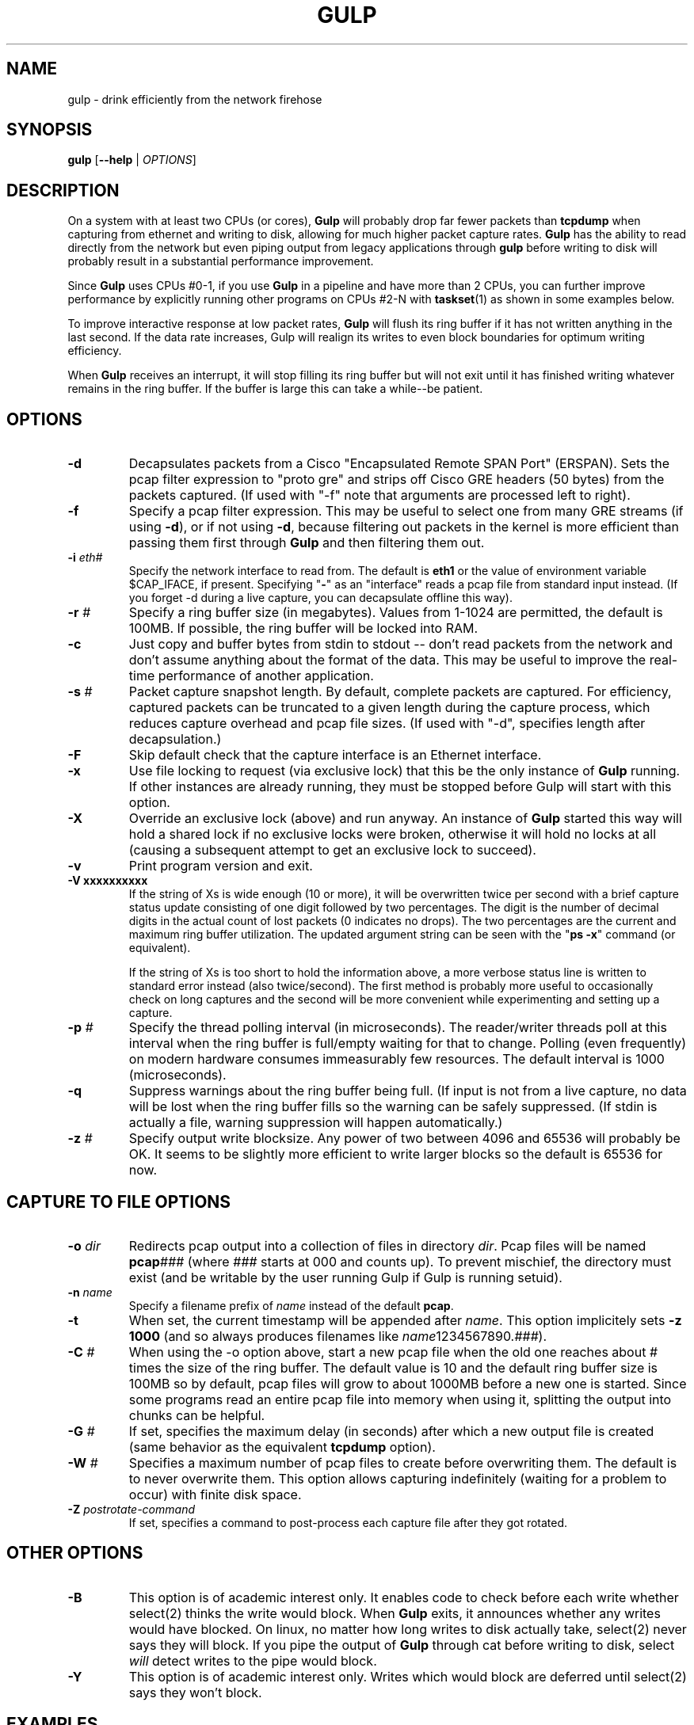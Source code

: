 .TH GULP "1" "Jun 2007" "Gulp 1.0" "User Commands"
.SH NAME
gulp \- drink efficiently from the network firehose
.SH SYNOPSIS
.B gulp
[\fB--help\fR | \fIOPTIONS\fR]
.PD 0.55v
.SH DESCRIPTION
.PP
On a system with at least two CPUs (or cores),
.B Gulp
will probably drop far fewer packets than \fBtcpdump\fR when capturing from
ethernet and writing to disk, allowing for much higher packet capture rates.
.B Gulp
has the ability to read directly from the network but even piping output
from legacy applications through \fBgulp\fP before writing to disk
will probably result in a substantial performance improvement.
.LP
Since \fBGulp\fP uses CPUs #0-1,
if you use \fBGulp\fP in a pipeline and have more than 2 CPUs,
you can further improve performance by explicitly running
other programs on CPUs #2-N with \fBtaskset\fP(1) as shown in some
examples below.
.LP
To improve interactive response at low packet rates,
.B Gulp
will flush its ring buffer if it has not written anything
in the last second.  If the data rate increases,
Gulp will realign its writes to even
block boundaries for optimum writing efficiency.
.LP
When
.B Gulp
receives an interrupt, it will stop filling its ring buffer but will
not exit until it has finished writing whatever remains in the ring buffer.
If the buffer is large this can take a while--be patient.
.SH OPTIONS
.TP
\fB\-d\fR
Decapsulates packets from a Cisco "Encapsulated Remote SPAN Port" (ERSPAN).
Sets the pcap filter expression to "proto gre" and strips off Cisco
GRE headers (50 bytes) from the packets captured.  (If used with "-f"
note that arguments are processed left to right).
.TP
\fB\-f\fR
Specify a pcap filter expression.  This may be useful to select one from
many GRE streams (if using \fB\-d\fR), or if not using \fB\-d\fR, because
filtering out packets in the kernel is more efficient than passing them
first through \fBGulp\fR and then filtering them out.
.TP
\fB\-i \fIeth#\fR
Specify the network interface to read from.  The default is \fBeth1\fR
or the value of environment variable $CAP_IFACE, if present.  Specifying
"\fB\-\fR" as an "interface" reads a pcap file from standard input instead.
(If you forget -d during a live capture, you can decapsulate offline this
way).
.TP
\fB\-r \fI#\fR
Specify a ring buffer size (in megabytes).  Values from 1-1024 are permitted,
the default is 100MB.  If possible, the ring buffer will be locked into RAM.
.TP
\fB\-c\fR
Just copy and buffer bytes from stdin to stdout -- don't read packets
from the network and don't assume anything about the format of the data.
This may be useful to improve the real-time performance of another application.
.TP
\fB\-s \fI#\fR
Packet capture snapshot length.  By default, complete packets are captured.
For efficiency, captured packets can be truncated to a given length during the
capture process, which reduces capture overhead and pcap file sizes.
(If used with "-d", specifies length after decapsulation.)
.TP
\fB\-F\fR
Skip default check that the capture interface is an Ethernet interface.
.TP
\fB\-x\fR
Use file locking to request (via exclusive lock) that this be the only
instance of \fBGulp\fR running.  If other instances are already running,
they must be stopped before Gulp will start with this option.
.TP
\fB\-X\fR
Override an exclusive lock (above) and run anyway.  An instance
of \fBGulp\fR started this way will hold a shared lock if no exclusive
locks were broken, otherwise it will hold no locks at all (causing a
subsequent attempt to get an exclusive lock to succeed).
.TP
\fB\-v\fR
Print program version and exit.
.TP
\fB\-V xxxxxxxxxx\fR
If the string of Xs is wide enough (10 or more), it will be overwritten
twice per second with a brief capture status update consisting of one
digit followed by two percentages.  The digit is the number of decimal
digits in the actual count of lost packets (0 indicates no drops).
The two percentages are the current and
maximum ring buffer utilization.  The updated argument string can be seen
with the "\fBps\ \-x\fP" command (or equivalent).
.sp 0.55v
If the string of Xs is too short to hold the information above, a more verbose
status line is written to standard error instead (also twice/second).  The
first method is probably more useful to occasionally check on long
captures and the second will be more convenient while experimenting and
setting up a capture.
.TP
\fB\-p \fI#\fR
Specify the thread polling interval (in microseconds).  The reader/writer
threads poll at this interval when the ring buffer is full/empty waiting for
that to change.  Polling (even frequently) on modern hardware consumes
immeasurably few resources.  The default interval is 1000 (microseconds).
.TP
\fB\-q\fR
Suppress warnings about the ring buffer being full.  (If input is not
from a live capture, no data will be lost when the ring buffer fills
so the warning can be safely suppressed.  (If stdin is actually a file,
warning suppression will happen automatically.)
.TP
\fB\-z \fI#\fR
Specify output write blocksize.  Any power of two between 4096 and 65536
will probably be OK.  It seems to be slightly more efficient to write larger
blocks so the default is 65536 for now.
.SH CAPTURE TO FILE OPTIONS
.TP
\fB\-o \fIdir\fR
Redirects pcap output into a collection of files in directory \fIdir\fP.
Pcap files will be named \fBpcap\fI###\fR (where \fI###\fP starts at 000
and counts up).  To prevent mischief, the directory must exist (and be
writable by the user running Gulp if Gulp is running setuid).
.TP
\fB\-n \fIname\fR
Specify a filename prefix of \fIname\fP instead of the default \fBpcap\fP.
.TP
\fB\-t\fR
When set, the current timestamp will be appended after \fIname\fP. This
option implicitely sets \fB\-z 1000\fP (and so always produces filenames
like \fIname\fP1234567890.\fI###\fP).
.TP
\fB\-C \fI#\fR
When using the -o option above, start a new pcap file when the old one
reaches about # times the size of the ring buffer.  The default value is
10 and the default ring buffer size is 100MB so by default, pcap files will
grow to about 1000MB before a new one is started.  Since some programs
read an entire pcap file into memory when using it, splitting the output
into chunks can be helpful.
.TP
\fB\-G \fI#\fR
If set, specifies the maximum delay (in seconds) after which a new output
file is created (same behavior as the equivalent \fBtcpdump\fP option).
.TP
\fB\-W \fI#\fR
Specifies a maximum number of pcap files to create before overwriting
them.  The default is to never overwrite them.  This option allows capturing
indefinitely (waiting for a problem to occur) with finite disk space.
.TP
\fB\-Z \fIpostrotate-command\fR
If set, specifies a command to post-process each capture file after they got
rotated.
.SH OTHER OPTIONS
.TP
\fB\-B\fR
This option is of academic interest only.  It enables code to
check before each write whether select(2) thinks the
write would block.  When \fBGulp\fP exits, it announces whether any
writes would have blocked.  On linux, no matter how long writes to disk
actually take, select(2) never says they will block.  If you pipe the output
of \fBGulp\fP through cat before writing to disk, select \fIwill\fP detect
writes to the pipe would block.
.TP
\fB\-Y\fR
This option is of academic interest only.  Writes which would block
are deferred until select(2) says they won't block.
.SH EXAMPLES
.LP
In the examples below, the ellipsis (\fI...\fR) refers to Berkeley
Packet Filter (pcap) expressions, such as "\fBhost foo\fB".
.LP
1) reduce packet loss of a tcpdump packet capture:
.br
\h'\w"1) "u'(gulp -c works in any pipeline as it does no data interpretation)
.sp 0.55v
	\fBtcpdump -i \fIeth1\fB -w - \fI...\fB | gulp -c > \fIpcapfile\fR
.br
\h'\w"1) "u'or if you have more than 2, run tcpdump and gulp on different CPUs
.br
	\fBtaskset -c 2 tcpdump -i \fIeth1\fB -w - \fI...\fB | gulp -c > \fIpcapfile\fR
.sp 0.55v
\h'\w"1) "u'(gulp uses CPUs #0,1 so use #2 for tcpdump to reduce interference)
.LP
2) same as above but more efficiently using gulp itself to capture:
.sp 0.55v
	\fBgulp -i \fIeth1\fB -f "\fI...\fB" > \fIpcapfile\fR
.LP
3) capture and decapsulate an ERSPAN feed and save the result to disk:
.sp 0.55v
	\fBgulp -i \fIeth1\fB -d > \fIpcapfile\fR
.LP
4) capture, decapsulate and then filter with tcpdump before saving:
.sp 0.55v
	\fBgulp -i \fIeth1\fB -d | tcpdump -r - -s0 -w \fIpcapfile ...\fR
.br
\h'\w"4) "u'or if you have more than 2 CPUs
.br
	\fBgulp -i \fIeth1\fB -d | taskset -c 2 tcpdump -r - -s0 -w \fIpcapfile ...\fR
.LP
5) capture everything to disk; then decapsulate offline:
.sp 0.55v
	\fBgulp -i \fIeth1\fB > \fIpcapfile1\fB;
gulp -d -i - < \fIpcapfile1\fB > \fIpcapfile2\fR
.LP
6) capture, decapsulate and then filter with ngrep:
.sp 0.55v
	\fBgulp -i \fIeth1\fB -d | ngrep -I - -O \fIpcapfile regex ...\fR
.LP
7) capture, decapsulate and feed into ntop:
.sp 0.55v
	\fBgulp -i \fIeth1\fB -d | ntop -f /dev/stdin -m \fIa.b.c.d/x\fB ...\fR
.br
\h'\w"7) "u'or if using ntop's -u flag:
.br
	\fBmkfifo \fIpipe\fB; chmod 644 \fIpipe\fR	# the first time only
.br
	\fBgulp -i \fIeth1\fB -d > \fIpipe\fB & ntop -u \fIntop\fB -f \fIpipe\fB -m \fIa.b.c.d/x\fB ...\fR
.LP
8) capture, decapsulate and feed into WireShark:
.sp 0.55v
	\fBgulp -i \fIeth1\fB -d | /usr/sbin/wireshark -i - -k\fR
.LP
9) capture to 1000MB files, keeping just the most recent 10 (files):
.sp 0.55v
	\fBgulp -i \fIeth1\fB -C 10 -W 10 -o \fIpcapdir\fR
.br
\h'\w"9) "u'or with help from tcpdump:
.br
	\fBgulp -i \fIeth1\fB | taskset -c 2 tcpdump -r- -C 1000 -W 10 -w \fIpcapname\fR
.SH BUGS
.LP
On some systems, one interrupt may not break out of the pcap
library's inner packet capture loop (if no packets arrive matching the
filter expression).  In that case, a second interrupt should do the trick.
.LP
On a busy network,
Gulp may drop a few packets at startup while it is initializing.
This makes Gulp look bad but is probably not a problem in practice.
.SH AUTHOR
Written by Corey Satten, corey \@ u.washington.edu
.LP
See \fBhttp://corey.elsewhere.org/gulp/\fP for more information and
the latest version.
.LP
This manpage corresponds to Gulp version 1.58-crox.
.SH COPYRIGHT
Copyright \(co 2007 University of Washington
.SH LICENSE
.LP
Licensed under the Apache License, Version 2.0 (the "License");
you may not use this file except in compliance with the License.
You may obtain a copy of the License at
.LP
    http://www.apache.org/licenses/LICENSE-2.0
.LP
Unless required by applicable law or agreed to in writing, software
distributed under the License is distributed on an "AS IS" BASIS,
WITHOUT WARRANTIES OR CONDITIONS OF ANY KIND, either express or implied.
See the License for the specific language governing permissions and
limitations under the License.
.SH "SEE ALSO"
.B tcpdump(8), wireshark(1), ngrep(8), tcptrace(1), tcpflow(1), ntop(8)
.B taskset(1)
and
.B pcap(3).

